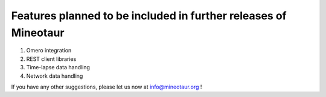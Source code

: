 Features planned to be included in further releases of Mineotaur
================================================================

1. Omero integration
2. REST client libraries
3. Time-lapse data handling
4. Network data handling

If you have any other suggestions, please let us now at info@mineotaur.org !